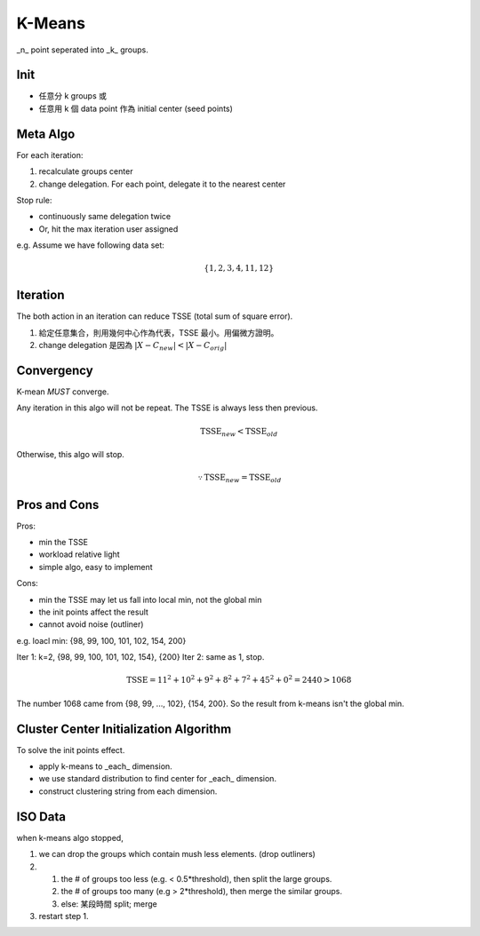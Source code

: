 K-Means
===============================================================================

_n_ point seperated into _k_ groups.


Init
----------------------------------------------------------------------

- 任意分 k groups 或
- 任意用 k 個 data point 作為 initial center (seed points)


Meta Algo
----------------------------------------------------------------------

For each iteration:

#. recalculate groups center
#. change delegation. For each point, delegate it to the nearest center

Stop rule:

- continuously same delegation twice
- Or, hit the max iteration user assigned


e.g. Assume we have following data set:

.. math::
    \{1, 2, 3, 4, 11, 12\}


Iteration
----------------------------------------------------------------------

The both action in an iteration can reduce TSSE (total sum of square error).

#. 給定任意集合，則用幾何中心作為代表，TSSE 最小。用偏微方證明。
#. change delegation 是因為 :math:`|X - C_{new}| < |X - C_{orig}|`


Convergency
----------------------------------------------------------------------

K-mean *MUST* converge.

Any iteration in this algo will not be repeat.
The TSSE is always less then previous.

.. math::

    \text{TSSE}_{new} < \text{TSSE}_{old}

Otherwise, this algo will stop.

.. math::
    \because \text{TSSE}_{new} = \text{TSSE}_{old}


Pros and Cons
----------------------------------------------------------------------

Pros:

- min the TSSE
- workload relative light
- simple algo, easy to implement

Cons:

- min the TSSE may let us fall into local min, not the global min
- the init points affect the result
- cannot avoid noise (outliner)

e.g. loacl min: {98, 99, 100, 101, 102, 154, 200}

Iter 1: k=2, {98, 99, 100, 101, 102, 154}, {200}
Iter 2: same as 1, stop.

.. math::
    \text{TSSE} = 11^2 + 10^2 + 9^2 + 8^2 + 7^2 + 45^2 + 0^2 = 2440 > 1068

The number 1068 came from {98, 99, ..., 102}, {154, 200}.
So the result from k-means isn't the global min.


Cluster Center Initialization Algorithm
----------------------------------------------------------------------

To solve the init points effect.

- apply k-means to _each_ dimension.
- we use standard distribution to find center for _each_ dimension.
- construct clustering string from each dimension.


ISO Data
----------------------------------------------------------------------

when k-means algo stopped,

#. we can drop the groups which contain mush less elements.
   (drop outliners)
#. 
    #. the # of groups too less (e.g. < 0.5*threshold),
       then split the large groups.
    #. the # of groups too many (e.g > 2*threshold),
       then merge the similar groups.
    #. else: 某段時間 split; merge
#. restart step 1.
